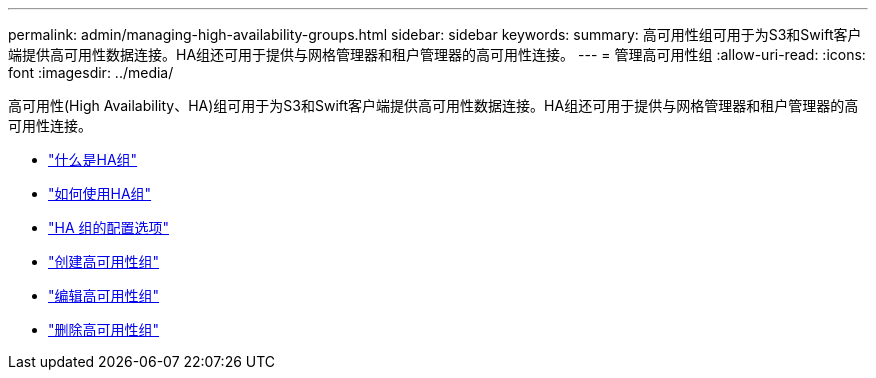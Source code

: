 ---
permalink: admin/managing-high-availability-groups.html 
sidebar: sidebar 
keywords:  
summary: 高可用性组可用于为S3和Swift客户端提供高可用性数据连接。HA组还可用于提供与网格管理器和租户管理器的高可用性连接。 
---
= 管理高可用性组
:allow-uri-read: 
:icons: font
:imagesdir: ../media/


[role="lead"]
高可用性(High Availability、HA)组可用于为S3和Swift客户端提供高可用性数据连接。HA组还可用于提供与网格管理器和租户管理器的高可用性连接。

* link:what-ha-group-is.html["什么是HA组"]
* link:how-ha-groups-are-used.html["如何使用HA组"]
* link:configuration-options-for-ha-groups.html["HA 组的配置选项"]
* link:creating-high-availability-group.html["创建高可用性组"]
* link:editing-high-availability-group.html["编辑高可用性组"]
* link:removing-high-availability-group.html["删除高可用性组"]

